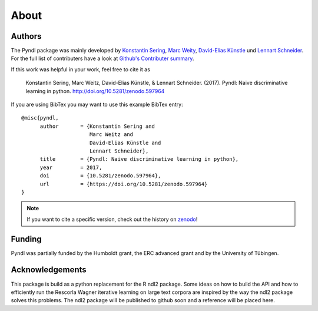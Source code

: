 About
=====

Authors
-------

The Pyndl package was mainly developed by
`Konstantin Sering <https://github.com/derNarr>`_,
`Marc Weity <https://github.com/trybnetic>`_,
`David-Elias Künstle <https://github.com/dekuenstle/>`_
und `Lennart Schneider <https://github.com/sumny>`_. For the full list of
contributers have a look at `Github's Contributer summary <https://github.com/quantling/pyndl/contributors>`_.

If this work was helpful in your work, feel free to cite it as

    Konstantin Sering, Marc Weitz, David-Elias Künstle, & Lennart Schneider.
    (2017). Pyndl: Naive discriminative learning in python.
    http://doi.org/10.5281/zenodo.597964

If you are using BibTex you may want to use this example BibTex entry::

    @misc{pyndl,
          author       = {Konstantin Sering and
                          Marc Weitz and
                          David-Elias Künstle and
                          Lennart Schneider},
          title        = {Pyndl: Naive discriminative learning in python},
          year         = 2017,
          doi          = {10.5281/zenodo.597964},
          url          = {https://doi.org/10.5281/zenodo.597964}
    }

.. note::

    If you want to cite a specific version, check out the history on
    `zenodo <https://zenodo.org/search?page=1&size=20&q=conceptrecid:%22597964%22&
    sort=-version&all_versions=True>`_!


Funding
-------
Pyndl was partially funded by the Humboldt grant, the ERC advanced grant
and by the University of Tübingen.

Acknowledgements
----------------
This package is build as a python replacement for the R ndl2 package. Some
ideas on how to build the API and how to efficiently run the Rescorla Wagner
iterative learning on large text corpora are inspired by the way the ndl2
package solves this problems. The ndl2 package will be published to github soon
and a reference will be placed here.
